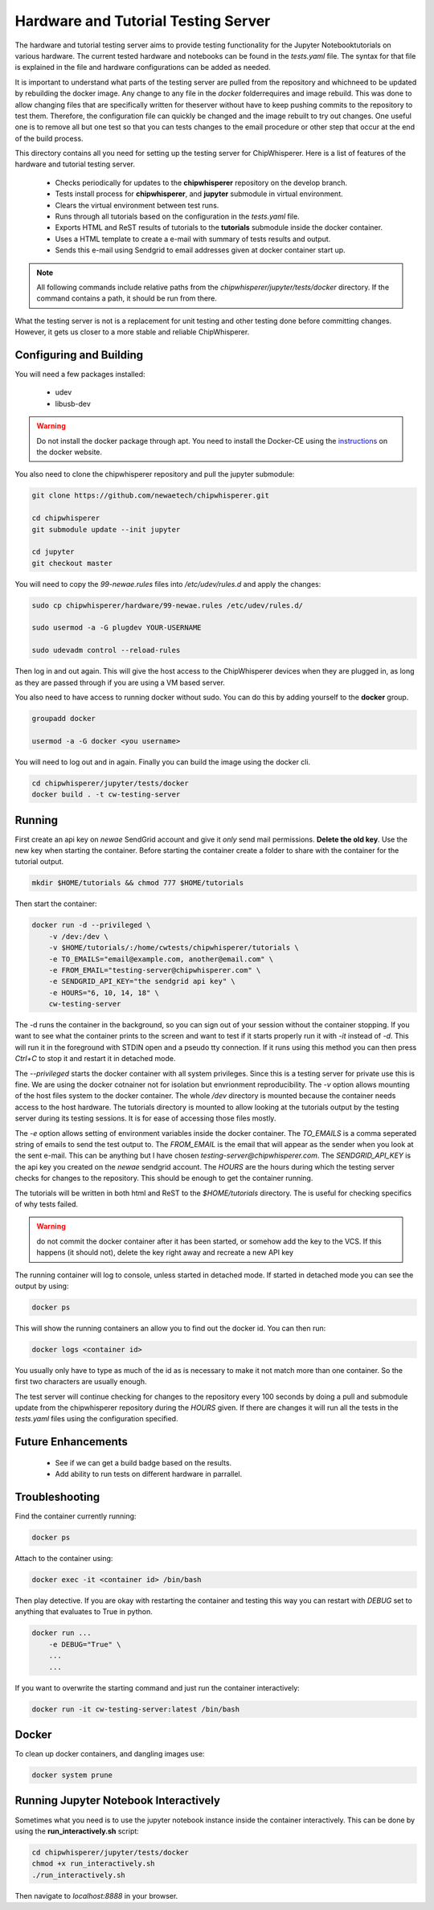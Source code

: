 .. _hardware_and_tutorial_testing_server:

************************************
Hardware and Tutorial Testing Server
************************************

The hardware and tutorial testing server aims to provide testing functionality
for the Jupyter Notebooktutorials on various hardware. The current tested
hardware and notebooks can be found in the *tests.yaml* file. The syntax for
that file is explained in the file and hardware configurations can be added
as needed.

It is important to understand what parts of the testing server are pulled from
the repository and whichneed to be updated by rebuilding the docker image. Any
change to any file in the *docker* folderrequires and image rebuild. This was
done to allow changing files that are specifically written for theserver without
have to keep pushing commits to the repository to test them. Therefore, the
configuration file can quickly be changed and the image rebuilt to try out
changes. One useful one is to remove all but one test so that you can tests
changes to the email procedure or other step that occur at the end of
the build process.

This directory contains all you need for setting up the testing server for
ChipWhisperer. Here is a list of features of the hardware and tutorial testing
server.

  * Checks periodically for updates to the **chipwhisperer** repository on the
    develop branch.
  * Tests install process for **chipwhisperer**, and **jupyter** submodule in
    virtual environment.
  * Clears the virtual environment between test runs.
  * Runs through all tutorials based on the configuration in the *tests.yaml*
    file.
  * Exports HTML and ReST results of tutorials to the **tutorials** submodule
    inside the docker container.
  * Uses a HTML template to create a e-mail with summary of tests results and
    output.
  * Sends this e-mail using Sendgrid to email addresses given at docker
    container start up.

.. note:: All following commands include relative paths from the
    *chipwhisperer/jupyter/tests/docker* directory. If the command contains a
    path, it should be run from there.

What the testing server is not is a replacement for unit testing and other
testing done before committing changes. However, it gets us closer to a more
stable and reliable ChipWhisperer.


Configuring and Building
========================

You will need a few packages installed:

  * udev
  * libusb-dev

.. warning:: Do not install the docker package through apt. You need to install
    the Docker-CE using the `instructions`_ on the docker website.

.. _instructions: https://docs.docker.com/install/linux/docker-ce/ubuntu/

You also need to clone the chipwhisperer repository and pull the jupyter
submodule:

.. code::

    git clone https://github.com/newaetech/chipwhisperer.git

    cd chipwhisperer
    git submodule update --init jupyter

    cd jupyter
    git checkout master

You will need to copy the *99-newae.rules* files into */etc/udev/rules.d*
and apply the changes:

.. code::

    sudo cp chipwhisperer/hardware/99-newae.rules /etc/udev/rules.d/

    sudo usermod -a -G plugdev YOUR-USERNAME

    sudo udevadm control --reload-rules

Then log in and out again. This will give the host access to the ChipWhisperer
devices when they are plugged in, as long as they are passed through if you are
using a VM based server.

You also need to have access to running docker without sudo. You can do this by
adding yourself to the **docker** group.

.. code::

    groupadd docker

    usermod -a -G docker <you username>

You will need to log out and in again. Finally you can build the image using
the docker cli.

.. code::

    cd chipwhisperer/jupyter/tests/docker
    docker build . -t cw-testing-server


Running
=======

First create an api key on *newae* SendGrid account and give it *only* send mail
permissions. **Delete the old key**. Use the new key when starting the
container. Before starting the container create a folder to share with the
container for the tutorial output.

.. code::

    mkdir $HOME/tutorials && chmod 777 $HOME/tutorials

Then start the container:

.. code::

    docker run -d --privileged \
        -v /dev:/dev \
        -v $HOME/tutorials/:/home/cwtests/chipwhisperer/tutorials \
        -e TO_EMAILS="email@example.com, another@email.com" \
        -e FROM_EMAIL="testing-server@chipwhisperer.com" \
        -e SENDGRID_API_KEY="the sendgrid api key" \
        -e HOURS="6, 10, 14, 18" \
        cw-testing-server

The -d runs the container in the background, so you can sign out of your session
without the container stopping. If you want to see what the container prints
to the screen and want to test if it starts properly run it with *-it* instead
of *-d*. This will run it in the foreground with STDIN open and a pseudo tty
connection. If it runs using this method you can then press *Ctrl+C* to stop it
and restart it in detached mode.

The *--privileged* starts the docker container with all system privileges. Since
this is a testing server for private use this is fine. We are using the docker
cotnainer not for isolation but envrionment reproducibility. The *-v* option
allows mounting of the host files system to the docker container. The whole
*/dev* directory is mounted because the container needs access to the host
hardware. The tutorials directory is mounted to allow looking at the tutorials
output by the testing server during its testing sessions. It is for ease of
accessing those files mostly.

The *-e* option allows setting of environment variables inside the docker
container. The *TO_EMAILS* is a comma seperated string of emails to send the
test output to. The *FROM_EMAIL* is the email that will appear as the sender
when you look at the sent e-mail. This can be anything but I have chosen
*testing-server@chipwhisperer.com*. The *SENDGRID_API_KEY* is the api key you
created on the *newae* sendgrid account. The *HOURS* are the hours during which
the testing server checks for changes to the repository. This should be enough
to get the container running.

The tutorials will be written in both html and ReST to the *$HOME/tutorials*
directory. The is useful for checking specifics of why tests failed.

.. warning:: do not commit the docker container after it has been started, or
    somehow add the key to the VCS. If this happens (it should not), delete the
    key right away and recreate a new API key

The running container will log to console, unless started in detached mode. If
started in detached mode you can see the output by using:

.. code::

    docker ps

This will show the running containers an allow you to find out the docker id.
You can then run:

.. code::

    docker logs <container id>

You usually only have to type as much of the id as is necessary to make it
not match more than one container. So the first two characters are usually
enough.

The test server will continue checking for changes to the repository every 100
seconds by doing a pull and submodule update from the chipwhisperer repository
during the *HOURS* given. If there are changes it will run all the tests in the
*tests.yaml* files using the configuration specified.


Future Enhancements
===================

  * See if we can get a build badge based on the results.
  * Add ability to run tests on different hardware in parrallel.

Troubleshooting
===============

Find the container currently running:

.. code::

    docker ps

Attach to the container using:

.. code::

    docker exec -it <container id> /bin/bash

Then play detective. If you are okay with restarting the container and testing
this way you can restart with *DEBUG* set to anything that evaluates to True in
python.

.. code::

    docker run ...
        -e DEBUG="True" \
        ...
        ...


If you want to overwrite the starting command and just run the container
interactively:

.. code::

    docker run -it cw-testing-server:latest /bin/bash

Docker
======

To clean up docker containers, and dangling images use:

.. code::

    docker system prune


Running Jupyter Notebook Interactively
======================================

Sometimes what you need is to use the jupyter notebook instance inside the
container interactively. This can be done by using the **run_interactively.sh**
script:

.. code:: bash

    cd chipwhisperer/jupyter/tests/docker
    chmod +x run_interactively.sh
    ./run_interactively.sh

Then navigate to *localhost:8888* in your browser.
